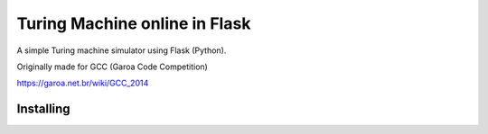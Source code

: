 Turing Machine online in Flask
==============================

A simple Turing machine simulator using Flask (Python).

Originally made for GCC (Garoa Code Competition)

.. image:: static/GCC-logo.png

https://garoa.net.br/wiki/GCC_2014

Installing
----------

